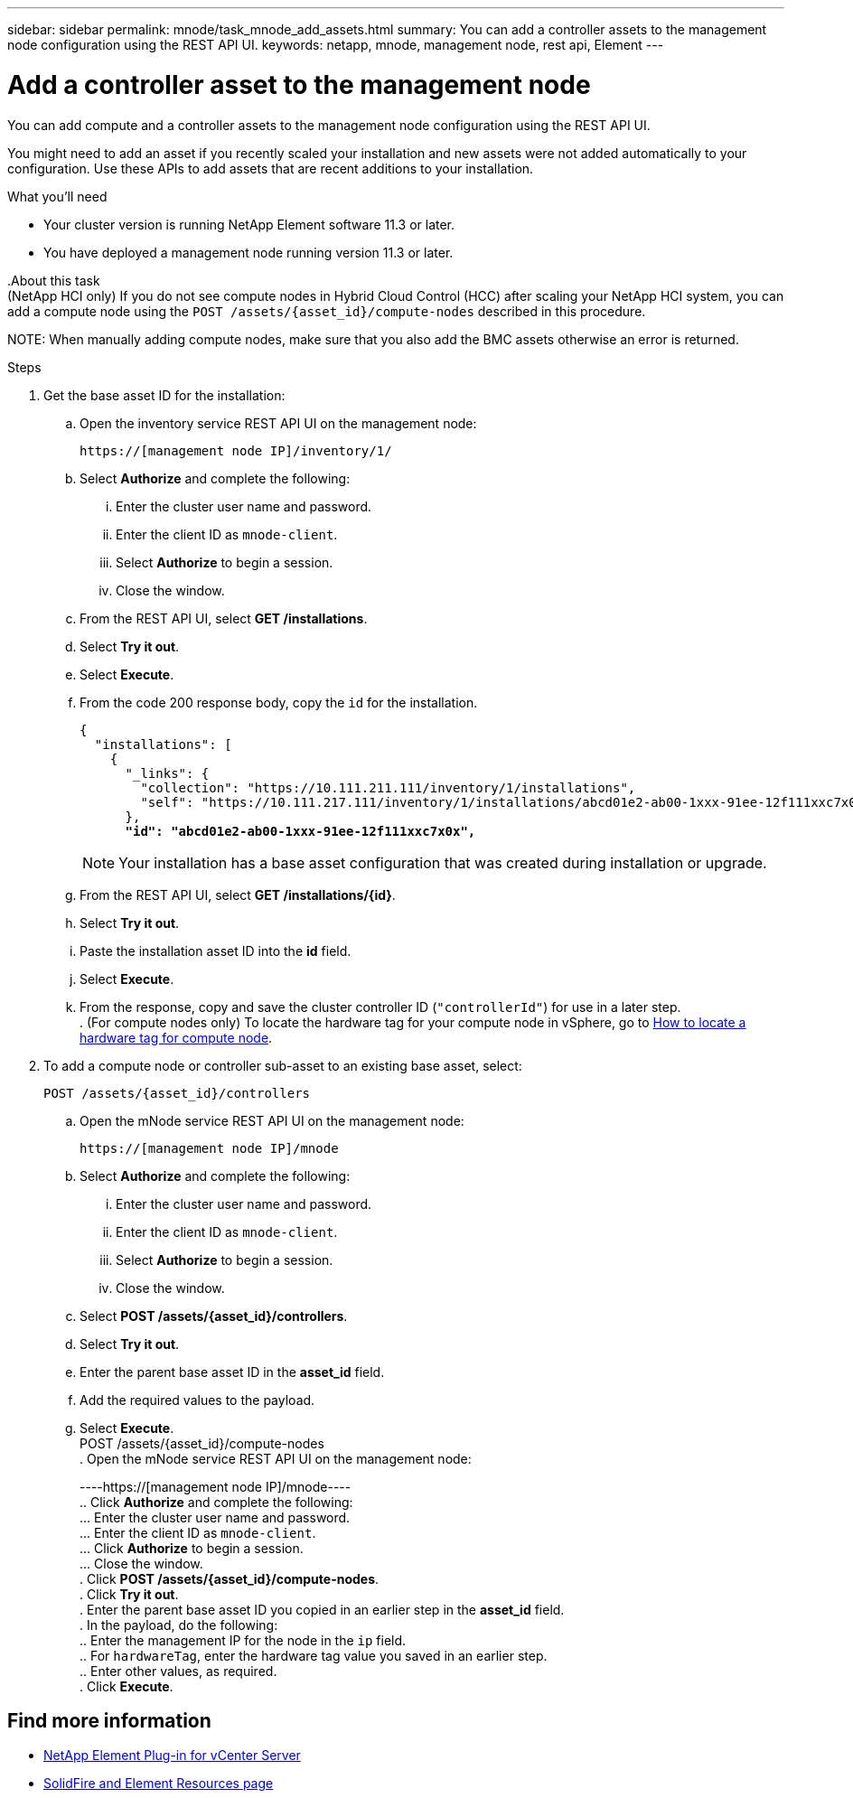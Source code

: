 ---
sidebar: sidebar
permalink: mnode/task_mnode_add_assets.html
summary: You can add a controller assets to the management node configuration using the REST API UI.
keywords: netapp, mnode, management node, rest api, Element
---

= Add a controller asset to the management node

:hardbreaks:
:nofooter:
:icons: font
:linkattrs:
:imagesdir: ../media/

[.lead]
You can add [.line-through]#compute and# a controller assets to the management node configuration using the REST API UI.

You might need to add an asset if you recently scaled your installation and new assets were not added automatically to your configuration. Use these APIs to add assets that are recent additions to your installation.

.What you'll need
* Your cluster version is running NetApp Element software 11.3 or later.
* You have deployed a management node running version 11.3 or later.

[.line-through]#.About this task#
[.line-through]#(NetApp HCI only) If you do not see compute nodes in Hybrid Cloud Control (HCC) after scaling your NetApp HCI system, you can add a compute node using the `POST /assets/{asset_id}/compute-nodes` described in this procedure.#

[.line-through]#NOTE: When manually adding compute nodes, make sure that you also add the BMC assets otherwise an error is returned.#

.Steps
. Get the base asset ID for the installation:
.. Open the inventory service REST API UI on the management node:
+
----
https://[management node IP]/inventory/1/
----
.. Select *Authorize* and complete the following:
... Enter the cluster user name and password.
... Enter the client ID as `mnode-client`.
... Select *Authorize* to begin a session.
... Close the window.
.. From the REST API UI, select *GET ​/installations*.
.. Select *Try it out*.
.. Select *Execute*.
.. From the code 200 response body, copy the `id` for the installation.
+
[subs=+quotes]
----
{
  "installations": [
    {
      "_links": {
        "collection": "https://10.111.211.111/inventory/1/installations",
        "self": "https://10.111.217.111/inventory/1/installations/abcd01e2-ab00-1xxx-91ee-12f111xxc7x0x"
      },
      *"id": "abcd01e2-ab00-1xxx-91ee-12f111xxc7x0x",*
----
+
NOTE: Your installation has a base asset configuration that was created during installation or upgrade.

.. From the REST API UI, select *GET /installations/{id}*.
.. Select *Try it out*.
.. Paste the installation asset ID into the *id* field.
.. Select *Execute*.
.. From the response, copy and save the cluster controller ID (`"controllerId"`) for use in a later step.
[.line-through]#. (For compute nodes only) To locate the hardware tag for your compute node in vSphere, go to xref:task_mnode_locate_hardware_tag.adoc[How to locate a hardware tag for compute node].#

. To add a [.line-through]#compute node or# controller sub-asset to an existing base asset, select:
+
----
POST /assets/{asset_id}/controllers
----
.. Open the mNode service REST API UI on the management node:
+
----
https://[management node IP]/mnode
----
.. Select *Authorize* and complete the following:
... Enter the cluster user name and password.
... Enter the client ID as `mnode-client`.
... Select *Authorize* to begin a session.
... Close the window.
.. Select *POST /assets/{asset_id}/controllers*.
.. Select *Try it out*.
.. Enter the parent base asset ID in the *asset_id* field.
.. Add the required values to the payload.
.. Select *Execute*.
[.line-through]#POST /assets/{asset_id}/compute-nodes#
[.line-through]#. Open the mNode service REST API UI on the management node:#
+
[.line-through]#----https://[management node IP]/mnode----#
[.line-through]#.. Click *Authorize* and complete the following:#
[.line-through]#... Enter the cluster user name and password.#
[.line-through]#... Enter the client ID as `mnode-client`.#
[.line-through]#... Click *Authorize* to begin a session.#
[.line-through]#... Close the window.#
[.line-through]#. Click *POST /assets/{asset_id}/compute-nodes*.#
[.line-through]#. Click *Try it out*.#
[.line-through]#. Enter the parent base asset ID you copied in an earlier step in the *asset_id* field.#
[.line-through]#. In the payload, do the following:#
[.line-through]#.. Enter the management IP for the node in the `ip` field.#
[.line-through]#.. For `hardwareTag`, enter the hardware tag value you saved in an earlier step.#
[.line-through]#.. Enter other values, as required.#
[.line-through]#. Click *Execute*.#


[discrete]
== Find more information
* https://docs.netapp.com/us-en/vcp/index.html[NetApp Element Plug-in for vCenter Server^]
* https://www.netapp.com/data-storage/solidfire/documentation[SolidFire and Element Resources page^]
